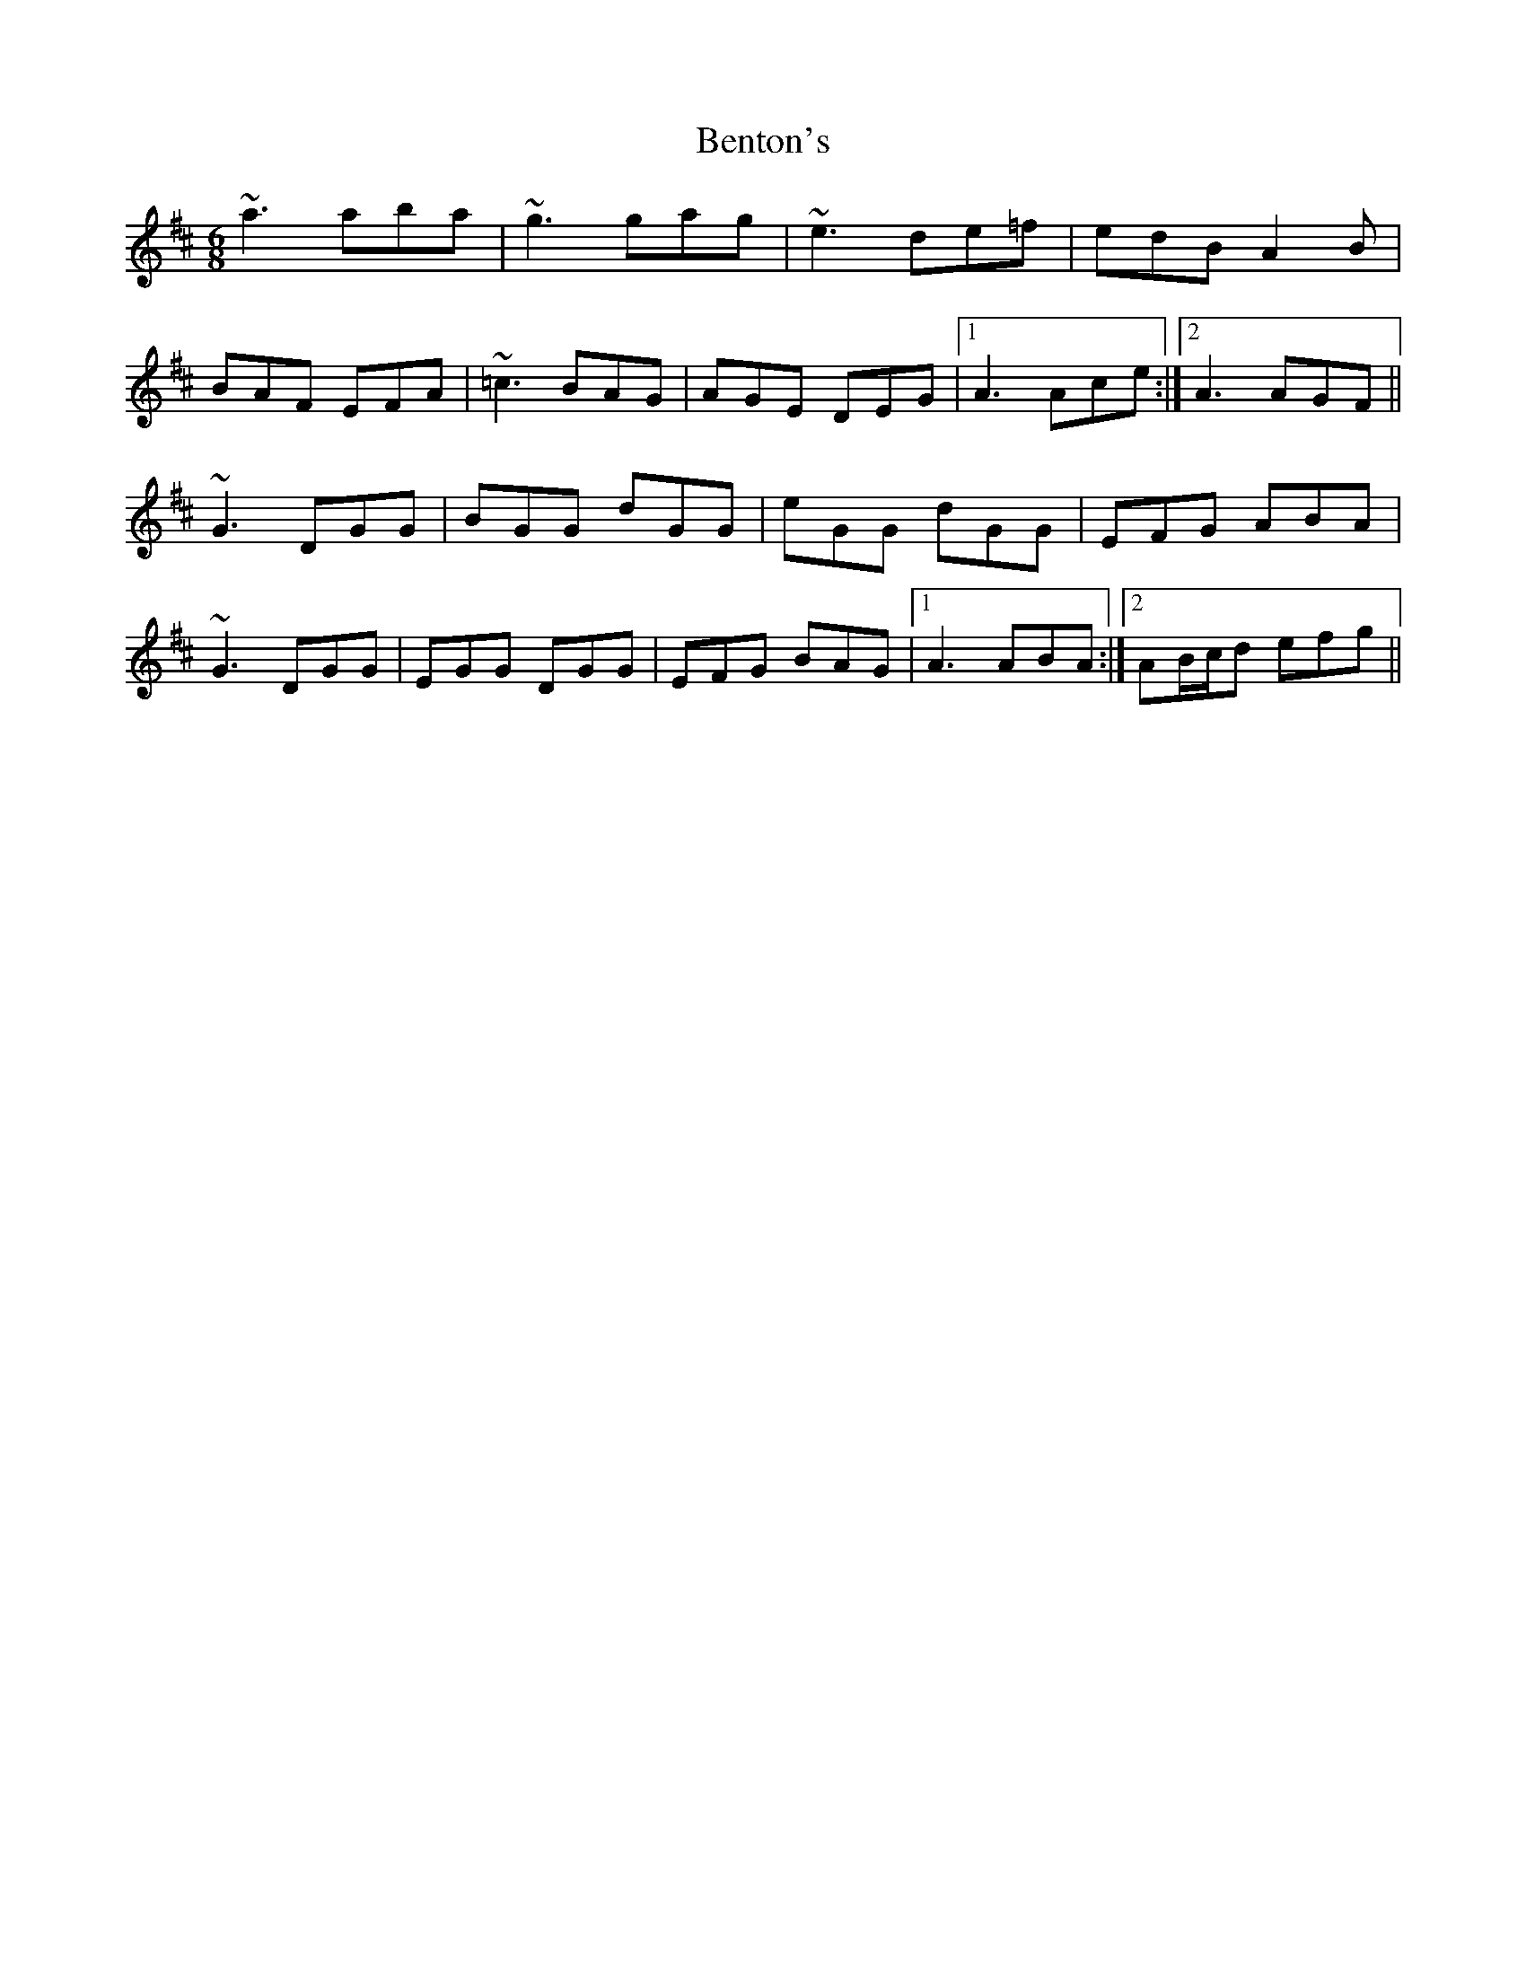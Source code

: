 X: 3385
T: Benton's
R: jig
M: 6/8
K: Amixolydian
~a3 aba|~g3 gag|~e3 de=f|edB A2B|
BAF EFA|~=c3 BAG|AGE DEG|1 A3 Ace:|2 A3 AGF||
~G3 DGG|BGG dGG|eGG dGG|EFG ABA|
~G3 DGG|EGG DGG|EFG BAG|1 A3 ABA:|2 AB/c/d efg||

